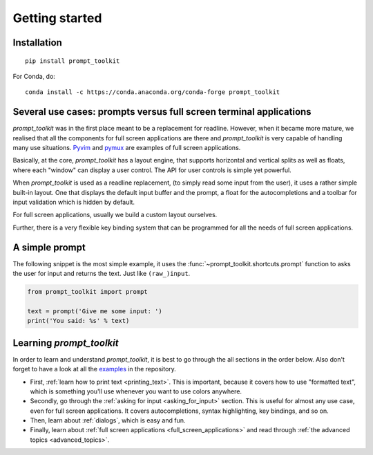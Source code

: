 .. _getting_started:

Getting started
===============

Installation
------------

::

    pip install prompt_toolkit

For Conda, do:

::

    conda install -c https://conda.anaconda.org/conda-forge prompt_toolkit


Several use cases: prompts versus full screen terminal applications
--------------------------------------------------------------------

`prompt_toolkit` was in the first place meant to be a replacement for readline.
However, when it became more mature, we realised that all the components for
full screen applications are there and `prompt_toolkit` is very capable of
handling many use situations. `Pyvim
<http://github.com/prompt-toolkit/pyvim>`_ and `pymux
<http://github.com/prompt-toolkit/pymux>`_ are examples of full screen
applications.

.. image:: ../images/pyvim.png

Basically, at the core, `prompt_toolkit` has a layout engine, that supports
horizontal and vertical splits as well as floats, where each "window" can
display a user control. The API for user controls is simple yet powerful.

When `prompt_toolkit` is used as a readline replacement, (to simply read some
input from the user), it uses a rather simple built-in layout. One that
displays the default input buffer and the prompt, a float for the
autocompletions and a toolbar for input validation which is hidden by default.

For full screen applications, usually we build a custom layout ourselves.

Further, there is a very flexible key binding system that can be programmed for
all the needs of full screen applications.


A simple prompt
---------------

The following snippet is the most simple example, it uses the
:func:`~prompt_toolkit.shortcuts.prompt` function to asks the user for input
and returns the text. Just like ``(raw_)input``.

.. code:: python

    from prompt_toolkit import prompt

    text = prompt('Give me some input: ')
    print('You said: %s' % text)


Learning `prompt_toolkit`
-------------------------

In order to learn and understand `prompt_toolkit`, it is best to go through the
all sections in the order below. Also don't forget to have a look at all the
`examples
<https://github.com/prompt_toolkit/python-prompt-toolkit/tree/master/examples>`_
in the repository.

- First, :ref:`learn how to print text <printing_text>`. This is important,
  because it covers how to use "formatted text", which is something you'll use
  whenever you want to use colors anywhere.

- Secondly, go through the :ref:`asking for input <asking_for_input>` section.
  This is useful for almost any use case, even for full screen applications.
  It covers autocompletions, syntax highlighting, key bindings, and so on.

- Then, learn about :ref:`dialogs`, which is easy and fun.

- Finally, learn about :ref:`full screen applications
  <full_screen_applications>` and read through :ref:`the advanced topics
  <advanced_topics>`.
